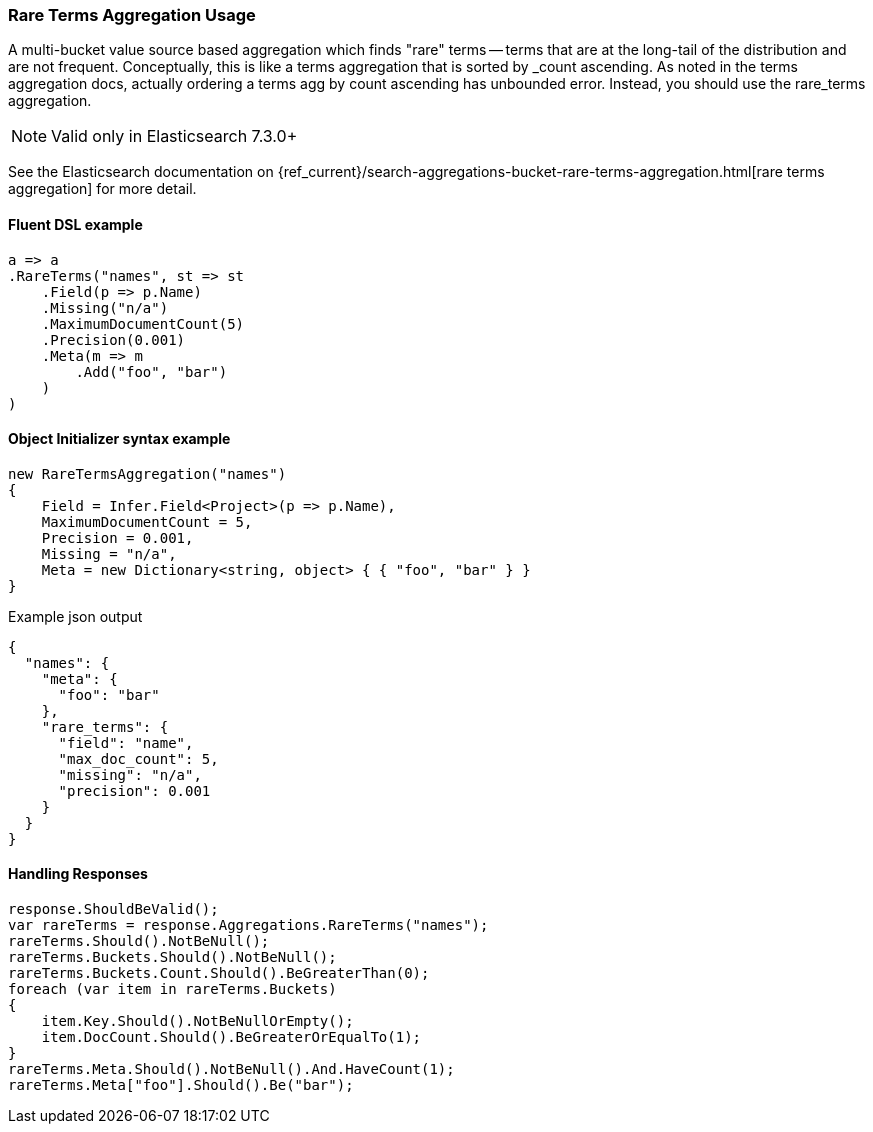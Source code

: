 

:github: https://github.com/elastic/elasticsearch-net

:nuget: https://www.nuget.org/packages

////
IMPORTANT NOTE
==============
This file has been generated from https://github.com/elastic/elasticsearch-net/tree/master/src/Tests/Tests/Aggregations/Bucket/RareTerms/RareTermsAggregationUsageTests.cs. 
If you wish to submit a PR for any spelling mistakes, typos or grammatical errors for this file,
please modify the original csharp file found at the link and submit the PR with that change. Thanks!
////

[[rare-terms-aggregation-usage]]
=== Rare Terms Aggregation Usage

A multi-bucket value source based aggregation which finds "rare" terms — terms that are at the long-tail of the
distribution and are not frequent. Conceptually, this is like a terms aggregation that is sorted by _count ascending.
As noted in the terms aggregation docs, actually ordering a terms agg by count ascending has unbounded error.
Instead, you should use the rare_terms aggregation.

NOTE: Valid only in Elasticsearch 7.3.0+

See the Elasticsearch documentation on {ref_current}/search-aggregations-bucket-rare-terms-aggregation.html[rare terms aggregation] for more detail.

==== Fluent DSL example

[source,csharp]
----
a => a
.RareTerms("names", st => st
    .Field(p => p.Name)
    .Missing("n/a")
    .MaximumDocumentCount(5)
    .Precision(0.001)
    .Meta(m => m
        .Add("foo", "bar")
    )
)
----

==== Object Initializer syntax example

[source,csharp]
----
new RareTermsAggregation("names")
{
    Field = Infer.Field<Project>(p => p.Name),
    MaximumDocumentCount = 5,
    Precision = 0.001,
    Missing = "n/a",
    Meta = new Dictionary<string, object> { { "foo", "bar" } }
}
----

[source,javascript]
.Example json output
----
{
  "names": {
    "meta": {
      "foo": "bar"
    },
    "rare_terms": {
      "field": "name",
      "max_doc_count": 5,
      "missing": "n/a",
      "precision": 0.001
    }
  }
}
----

==== Handling Responses

[source,csharp]
----
response.ShouldBeValid();
var rareTerms = response.Aggregations.RareTerms("names");
rareTerms.Should().NotBeNull();
rareTerms.Buckets.Should().NotBeNull();
rareTerms.Buckets.Count.Should().BeGreaterThan(0);
foreach (var item in rareTerms.Buckets)
{
    item.Key.Should().NotBeNullOrEmpty();
    item.DocCount.Should().BeGreaterOrEqualTo(1);
}
rareTerms.Meta.Should().NotBeNull().And.HaveCount(1);
rareTerms.Meta["foo"].Should().Be("bar");
----

